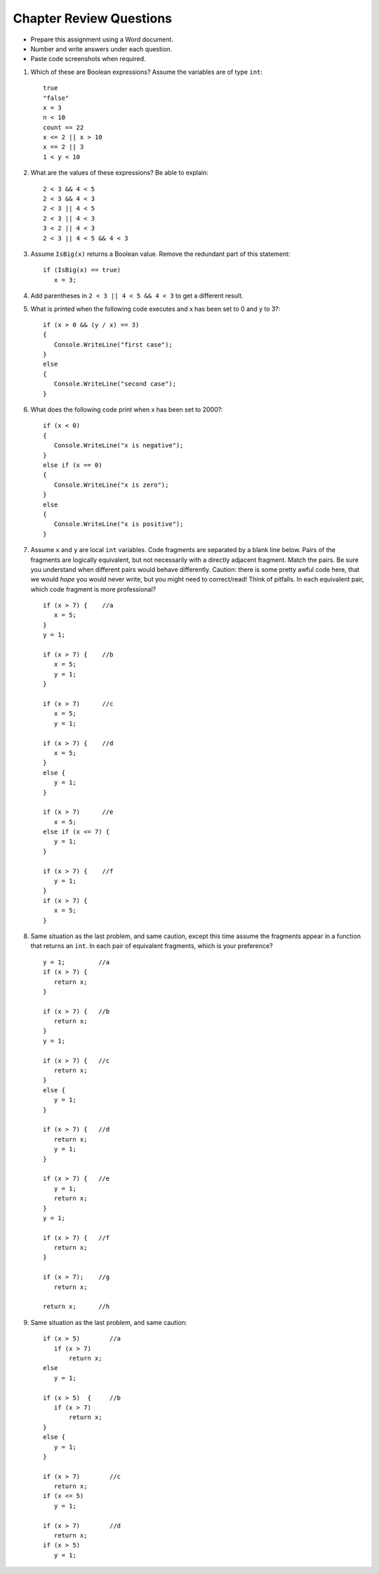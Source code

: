 Chapter Review Questions
=========================

- Prepare this assignment using a Word document.
- Number and write answers under each question.
- Paste code screenshots when required.

#.  Which of these are Boolean expressions?  Assume the variables are of 
    type ``int``::

        true
        "false"
        x = 3
        n < 10
        count == 22
        x <= 2 || x > 10
        x == 2 || 3
        1 < y < 10
        
#.  What are the values of these expressions?  Be able to explain::

        2 < 3 && 4 < 5
        2 < 3 && 4 < 3
        2 < 3 || 4 < 5
        2 < 3 || 4 < 3
        3 < 2 || 4 < 3
        2 < 3 || 4 < 5 && 4 < 3
        
#.  Assume  ``IsBig(x)`` returns a Boolean value.
    Remove the redundant part of this statement::
    
        if (IsBig(x) == true)
           x = 3;

#.  Add parentheses in ``2 < 3 || 4 < 5 && 4 < 3`` to get a different result. 
    
#.  What is printed when the following code executes and x has been set to 0 and y to 3?::

      if (x > 0 && (y / x) == 3)
      {
         Console.WriteLine("first case");
      }
      else
      {
         Console.WriteLine("second case");
      }

#.  What does the following code print when x has been set to 2000?::

      if (x < 0)
      {
         Console.WriteLine("x is negative");
      }
      else if (x == 0)
      {
         Console.WriteLine("x is zero");
      }
      else
      {
         Console.WriteLine("x is positive");
      }
                     
           
#.  Assume ``x`` and ``y`` are local ``int`` variables.  
    Code fragments are separated by a blank line below.  
    Pairs of the fragments are logically equivalent, but not necessarily with
    a directly adjacent fragment. Match the pairs. Be sure you understand
    when different pairs would behave differently.  Caution: 
    there is some pretty awful code here, that we would *hope* you would never
    write, but you might need to correct/read!  Think of pitfalls.
    In each equivalent pair, which code fragment is more professional?  ::
    
       if (x > 7) {    //a
          x = 5;
       }
       y = 1;

       if (x > 7) {    //b
          x = 5;
          y = 1;
       }
    
       if (x > 7)      //c
          x = 5;
          y = 1;       
    
       if (x > 7) {    //d
          x = 5;
       }
       else {
          y = 1;
       }
       
       if (x > 7)      //e
          x = 5;
       else if (x <= 7) {
          y = 1;
       }
 
       if (x > 7) {    //f
          y = 1;
       }
       if (x > 7) {
          x = 5;
       }
   
#.  Same situation as the last problem, and same caution,
    except this time assume the fragments 
    appear in a function that returns an ``int``. 
    In each pair of equivalent fragments, which is your preference?  ::
    
        y = 1;         //a
        if (x > 7) {
           return x;
        }
        
        if (x > 7) {   //b
           return x;
        }
        y = 1;
        
        if (x > 7) {   //c
           return x;
        }
        else {
           y = 1;
        }
        
        if (x > 7) {   //d
           return x;
           y = 1;
        }
        
        if (x > 7) {   //e
           y = 1;
           return x;
        }
        y = 1;
        
        if (x > 7) {   //f
           return x;
        }
        
        if (x > 7);    //g
           return x;
        
        return x;      //h

#.  Same situation as the last problem, and same caution::

        if (x > 5)        //a
           if (x > 7)
               return x;
        else
           y = 1;
           
        if (x > 5)  {     //b 
           if (x > 7)
               return x;
        }
        else {
           y = 1;
        }
           
        if (x > 7)        //c
           return x;
        if (x <= 5)
           y = 1;
           
        if (x > 7)        //d
           return x;
        if (x > 5)
           y = 1;


.. #.  When reading a verbal description of a problem to solve, 
..     what are some words or phrases that suggest that some version of 
..     an ``if`` statement will be useful?

        
.. #.  Correct the last two entries in the first problem, supposing the user
..     meant "x could be either 2 or 3" and then
..     "y is strictly between 1 and 10".
    
.. #.  Suppose you have four possible distinct situations in your algorithm, 
..     each requiring a totally
..     different response in your code, 
..     and at most one of the situations will occur, so 
..     possibly nothing will happen that needs a response at all.
..     Have many times must you have ``if`` followed by
..     a condition?        


.. Suppose you have four possible distinct situations in your algorithm, 
..     each requiring a totally
..     different response in your code, 
..     and exactly one of the situations is sure to occur.
..     Have many times must you have ``if`` followed by
..     a condition?

.. #.  Write an equivalent (and much shorter!) statement with no ``if``:: 

..         if (x > 7)  
..            return true;
..         else
..            return false; 
           
.. #.  Write an equivalent (and much shorter!) statement with no ``if``:: 

..         if (x > 7)  
..            isSmall = false;
..         else
..            isSmall = true; 